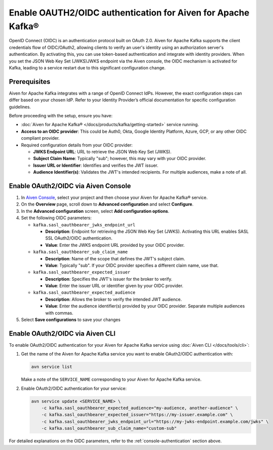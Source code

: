 
Enable OAUTH2/OIDC authentication for Aiven for Apache Kafka®
===============================================================

OpenID Connect (OIDC) is an authentication protocol built on OAuth 2.0. Aiven for Apache Kafka supports the client credentials flow of OIDC/OAuth2, allowing clients to verify an user's identity using an authorization server's authentication. By activating this, you can use token-based authentication and integrate with identity providers. When you set the JSON Web Key Set (JWKS)JWKS endpoint via the Aiven console, the OIDC mechanism is activated for Kafka, leading to a service restart due to this significant configuration change.

Prerequisites
-------------
Aiven for Apache Kafka integrates with a range of OpenID Connect IdPs. However, the exact configuration steps can differ based on your chosen IdP. Refer to your Identity Provider’s official documentation for specific configuration guidelines. 

Before proceeding with the setup, ensure you have:

* :doc:`Aiven for Apache Kafka® </docs/products/kafka/getting-started>` service running.
* **Access to an OIDC provider**: This could be Auth0, Okta, Google Identity Platform, Azure, GCP, or any other OIDC compliant provider.
* Required configuration details from your OIDC provider:
  
  - **JWKS Endpoint URL**: URL to retrieve the JSON Web Key Set (JWKS).
  - **Subject Claim Name**: Typically "sub"; however, this may vary with your OIDC provider.
  - **Issuer URL or Identifier**: Identifies and verifies the JWT issuer.
  - **Audience Identifier(s)**: Validates the JWT's intended recipients. For multiple audiences, make a note of all.


.. _console-authentication:

Enable OAuth2/OIDC via Aiven Console
-------------------------------------------------------

1. In `Aiven Console <https://console.aiven.io/>`_, select your project and then choose your Aiven for Apache Kafka® service.
2. On the **Overview** page, scroll down to **Advanced configuration** and select **Configure**.
3. In the **Advanced configuration** screen, select **Add configuration options**.
4. Set the following OIDC parameters:

   * ``kafka.sasl_oauthbearer_jwks_endpoint_url``
     
     - **Description**:  Endpoint for retrieving the JSON Web Key Set (JWKS). Activating this URL enables SASL SSL OAuth2/OIDC authentication.
     - **Value**: Enter the JWKS endpoint URL provided by your OIDC provider.

   * ``kafka.sasl_oauthbearer_sub_claim_name``

     - **Description**: Name of the scope that defines the JWT's subject claim.
     - **Value**: Typically "sub". If your OIDC provider specifies a different claim name, use that.
   
   * ``kafka.sasl_oauthbearer_expected_issuer``
     
     - **Description**: Specifies the JWT's issuer for the broker to verify.
     - **Value**: Enter the issuer URL or identifier given by your OIDC provider.
   
   * ``kafka.sasl_oauthbearer_expected_audience``
     
     - **Description**: Allows the broker to verify the intended JWT audience.
     - **Value**: Enter the audience identifier(s) provided by your OIDC provider. Separate multiple audiences with commas.

5. Select **Save configurations** to save your changes


Enable OAuth2/OIDC via Aiven CLI
------------------------------------

To enable OAuth2/OIDC authentication for your Aiven for Apache Kafka service using :doc:`Aiven CLI </docs/tools/cli>`:

1. Get the name of the Aiven for Apache Kafka service you want to enable OAuth2/OIDC authentication with:

   .. code-block:: bash

      avn service list

   Make a note of the ``SERVICE_NAME`` corresponding to your Aiven for Apache Kafka service.

2. Enable OAuth2/OIDC authentication for your service:

   .. code-block:: bash

      avn service update <SERVICE_NAME> \
          -c kafka.sasl_oauthbearer_expected_audience="my-audience, another-audience" \
          -c kafka.sasl_oauthbearer_expected_issuer="https://my-issuer.example.com" \
          -c kafka.sasl_oauthbearer_jwks_endpoint_url="https://my-jwks-endpoint.example.com/jwks" \
          -c kafka.sasl_oauthbearer_sub_claim_name="custom-sub"

For detailed explanations on the OIDC parameters, refer to the :ref:`console-authentication` section above.


